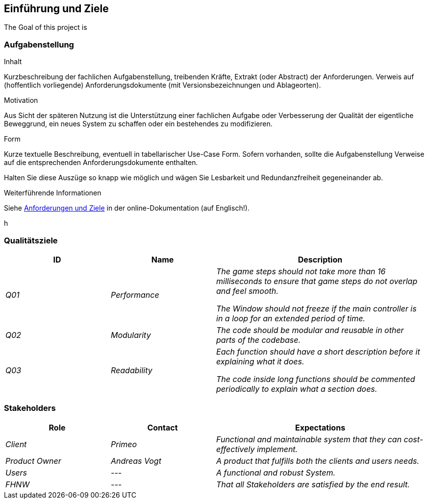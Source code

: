 [[section-introduction-and-goals]]
==	Einführung und Ziele

[role="arc42help"]
****
The Goal of this project is
****

=== Aufgabenstellung

[role="arc42help"]
****
.Inhalt
Kurzbeschreibung der fachlichen Aufgabenstellung, treibenden Kräfte, Extrakt (oder Abstract) der Anforderungen.
Verweis auf (hoffentlich vorliegende) Anforderungsdokumente (mit Versionsbezeichnungen und Ablageorten).

.Motivation
Aus Sicht der späteren Nutzung ist die Unterstützung einer fachlichen Aufgabe oder Verbesserung der Qualität der eigentliche Beweggrund, ein neues System zu schaffen oder ein bestehendes zu modifizieren.

.Form
Kurze textuelle Beschreibung, eventuell in tabellarischer Use-Case Form.
Sofern vorhanden, sollte die Aufgabenstellung Verweise auf die entsprechenden Anforderungsdokumente enthalten.

Halten Sie diese Auszüge so knapp wie möglich und wägen Sie Lesbarkeit und Redundanzfreiheit gegeneinander ab.


.Weiterführende Informationen

Siehe https://docs.arc42.org/section-1/[Anforderungen und Ziele] in der online-Dokumentation (auf Englisch!).

****

****
h
****

=== Qualitätsziele

[cols="1,1,2" options="header"]
|===
|ID |Name |Description
| _Q01_ | _Performance_ | _The game steps should not take more than 16 milliseconds to ensure that game steps do not overlap and feel smooth._

_The Window should not freeze if the main controller is in a loop for an extended period of time._
| _Q02_ | _Modularity_ | _The code should be modular and reusable in other parts of the codebase._
| _Q03_ | _Readability_ | _Each function should have a short description before it explaining what it does._

_The code inside long functions should be commented periodically to explain what a section does._
|===

=== Stakeholders

[cols="1,1,2" options="header"]
|===
| Role | Contact | Expectations
| _Client_ | _Primeo_ | _Functional and maintainable system that they can cost-effectively implement._
| _Product Owner_ | _Andreas Vogt_ | _A product that fulfills both the clients and users needs._
| _Users_ | _---_ | _A functional and robust System._
| _FHNW_ | _---_ | _That all Stakeholders are satisfied by the end result._
|===
